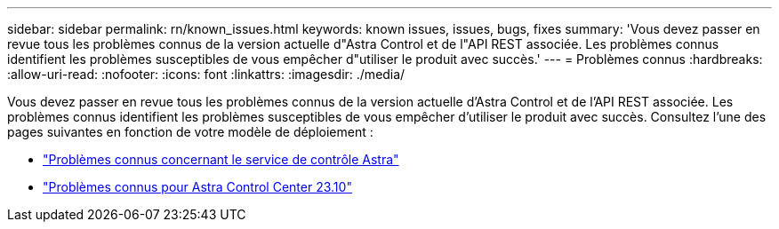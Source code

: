 ---
sidebar: sidebar 
permalink: rn/known_issues.html 
keywords: known issues, issues, bugs, fixes 
summary: 'Vous devez passer en revue tous les problèmes connus de la version actuelle d"Astra Control et de l"API REST associée. Les problèmes connus identifient les problèmes susceptibles de vous empêcher d"utiliser le produit avec succès.' 
---
= Problèmes connus
:hardbreaks:
:allow-uri-read: 
:nofooter: 
:icons: font
:linkattrs: 
:imagesdir: ./media/


[role="lead"]
Vous devez passer en revue tous les problèmes connus de la version actuelle d'Astra Control et de l'API REST associée. Les problèmes connus identifient les problèmes susceptibles de vous empêcher d'utiliser le produit avec succès. Consultez l'une des pages suivantes en fonction de votre modèle de déploiement :

* https://docs.netapp.com/us-en/astra-control-service/release-notes/known-issues.html["Problèmes connus concernant le service de contrôle Astra"^]
* https://docs.netapp.com/us-en/astra-control-center-2310/release-notes/known-issues.html["Problèmes connus pour Astra Control Center 23.10"^]


